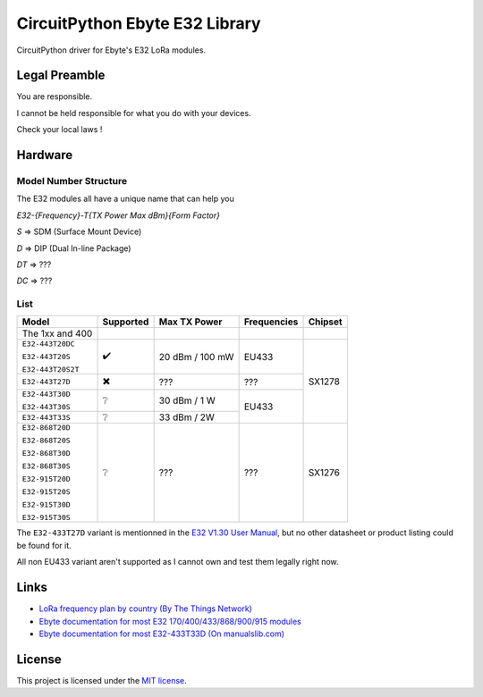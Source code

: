 CircuitPython Ebyte E32 Library
###############################

CircuitPython driver for Ebyte's E32 LoRa modules.

Legal Preamble
**************
You are responsible.

I cannot be held responsible for what you do with your devices.

Check your local laws !

Hardware
********

Model Number Structure
======================

The E32 modules all have a unique name that can help you

`E32-{Frequency}-T{TX Power Max dBm}{Form Factor}`

`S` => SDM (Surface Mount Device)

`D` => DIP (Dual In-line Package)

`DT` => ???

`DC` => ???

List
====
+-------------------+------------+-----------------+-------------+---------+
| Model             | Supported  | Max TX Power    | Frequencies | Chipset |
+===================+============+=================+=============+=========+
| The 1xx and 400   |            |                 |             |         |
+-------------------+------------+-----------------+-------------+---------+
| ``E32-443T20DC``  | ✔️         | 20 dBm / 100 mW | EU433       | SX1278  |
|                   |            |                 |             |         |
| ``E32-443T20S``   |            |                 |             |         |
|                   |            |                 |             |         |
| ``E32-443T20S2T`` |            |                 |             |         |
+-------------------+------------+-----------------+-------------+         |
| ``E32-443T27D``   | ✖️         | ???             | ???         |         |
+-------------------+------------+-----------------+-------------+         |
| ``E32-443T30D``   | ❔         | 30 dBm / 1 W    | EU433       |         |
|                   |            |                 |             |         |
| ``E32-443T30S``   |            |                 |             |         |
+-------------------+------------+-----------------+             |         |
| ``E32-443T33S``   | ❔         | 33 dBm / 2W     |             |         |
+-------------------+------------+-----------------+-------------+---------+
| ``E32-868T20D``   | ❔         | ???             | ???         | SX1276  |
|                   |            |                 |             |         |
| ``E32-868T20S``   |            |                 |             |         |
|                   |            |                 |             |         |
| ``E32-868T30D``   |            |                 |             |         |
|                   |            |                 |             |         |
| ``E32-868T30S``   |            |                 |             |         |
|                   |            |                 |             |         |
| ``E32-915T20D``   |            |                 |             |         |
|                   |            |                 |             |         |
| ``E32-915T20S``   |            |                 |             |         |
|                   |            |                 |             |         |
| ``E32-915T30D``   |            |                 |             |         |
|                   |            |                 |             |         |
| ``E32-915T30S``   |            |                 |             |         |
+-------------------+------------+-----------------+-------------+---------+

The ``E32-433T27D`` variant is mentionned in the `E32 V1.30 User Manual
<https://www.ebyte.com/en/pdf-down.aspx?id=775>`_,
but no other datasheet or product listing could be found for it.

All non EU433 variant aren't supported as I cannot own and test them legally right now.

Links
*****
* `LoRa frequency plan by country (By The Things Network) <https://www.thethingsnetwork.org/docs/lorawan/frequencies-by-country/>`_

* `Ebyte documentation for most E32 170/400/433/868/900/915 modules <https://www.ebyte.com/en/data-download.html?id=214&cid=31>`_

* `Ebyte documentation for most E32-433T33D  (On manualslib.com) <https://www.manualslib.com/manual/2924523/Ebyte-E32-433t33d.html?page=2#manual>`_

License
*******
This project is licensed under the `MIT license <LICENSE>`_.
